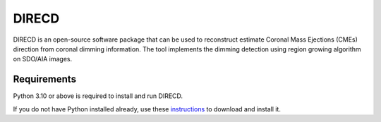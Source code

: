 DIRECD
====================

DIRECD  is an open-source software package that can be used to
reconstruct estimate Coronal Mass Ejections (CMEs) direction from coronal dimming information.
The tool implements the dimming detection using region growing algorithm on SDO/AIA images.

Requirements
------------

Python 3.10 or above is required to install and run DIRECD.

If you do not have Python installed already, use these `instructions <https://www.python.org/downloads>`_ to download and install it.

                
